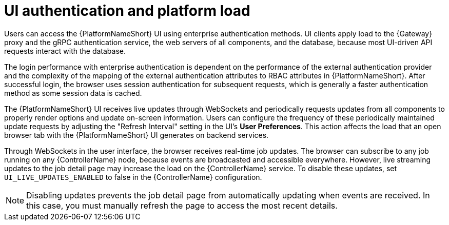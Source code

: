 // Module file name: con-UI-auth-platform-load.adoc
:_mod-docs-content-type: CONCEPT
[id="ui-authentication-and-load_{context}"]
= UI authentication and platform load

[role="_abstract"]
Users can access the {PlatformNameShort} UI using enterprise authentication methods.
UI clients apply load to the {Gateway} proxy and the gRPC authentication service, the web servers of all components, and the database, because most UI-driven API requests interact with the database.


The login performance with enterprise authentication is dependent on the performance of the external authentication provider and the complexity of the mapping of the external authentication attributes to RBAC attributes in {PlatformNameShort}.
After successful login, the browser uses session authentication for subsequent requests, which is generally a faster authentication method as some session data is cached.

The {PlatformNameShort} UI receives live updates through WebSockets and periodically requests updates from all components to properly render options and update on-screen information.
Users can configure the frequency of these periodically maintained update requests by adjusting the "Refresh Interval" setting in the UI's *User Preferences*.
This action affects the load that an open browser tab with the {PlatformNameShort} UI generates on backend services.

Through WebSockets in the user interface, the browser receives real-time job updates.
The browser can subscribe to any job running on any {ControllerName} node, because events are broadcasted and accessible everywhere.
However, live streaming updates to the job detail page may increase the load on the {ControllerName} service.
To disable these updates, set `UI_LIVE_UPDATES_ENABLED` to false in the {ControllerName} configuration.

[NOTE]
====
Disabling updates prevents the job detail page from automatically updating when events are received.
In this case, you must manually refresh the page to access the most recent details.
====
